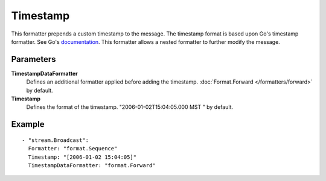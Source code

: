 Timestamp
#############

This formatter prepends a custom timestamp to the message.
The timestamp format is based upon Go's timestamp formatter. See Go's `documentation <http://golang.org/pkg/time/#pkg-constants>`_.
This formatter allows a nested formatter to further modify the message.

Parameters
----------

**TimestampDataFormatter**
  Defines an additional formatter applied before adding the timestamp. :doc:`Format.Forward </formatters/forward>` by default.

**Timestamp**
  Defines the format of the timestamp. "2006-01-02T15:04:05.000 MST " by default.

Example
-------

::

  - "stream.Broadcast":
    Formatter: "format.Sequence"
    Timestamp: "[2006-01-02 15:04:05]"
    TimestampDataFormatter: "format.Forward"
